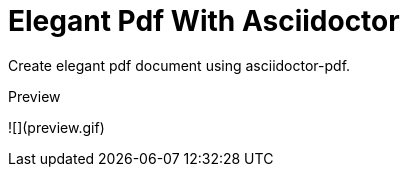 = Elegant Pdf With Asciidoctor

Create elegant pdf document using asciidoctor-pdf.

.Preview
![](preview.gif)
